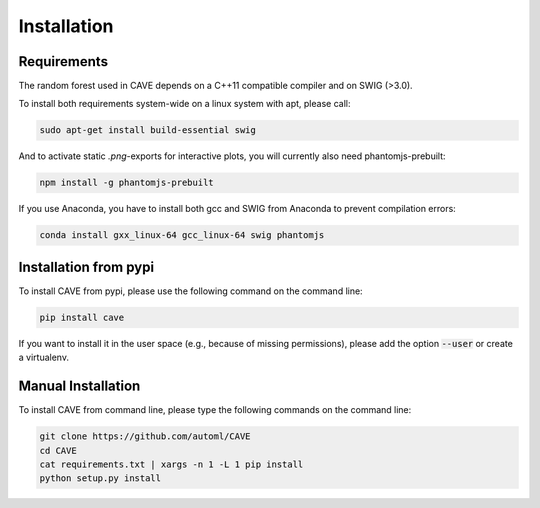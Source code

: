 Installation
============

.. _requirements:

Requirements
------------
The random forest used in CAVE depends on a C++11 compatible compiler
and on SWIG (>3.0).

To install both requirements system-wide on a linux system with apt, 
please call:

.. code-block:: bash

    sudo apt-get install build-essential swig

And to activate static `.png`-exports for interactive plots, you will currently
also need phantomjs-prebuilt:

.. code-block:: bash

   npm install -g phantomjs-prebuilt

If you use Anaconda, you have to install both gcc and SWIG from Anaconda to
prevent compilation errors:

.. code-block:: bash

    conda install gxx_linux-64 gcc_linux-64 swig phantomjs

.. _installation_pypi:

Installation from pypi
----------------------
To install CAVE from pypi, please use the following command on the command
line:

.. code-block:: bash

    pip install cave
    
If you want to install it in the user space (e.g., because of missing
permissions), please add the option :code:`--user` or create a virtualenv.

.. _manual_installation:

Manual Installation
-------------------
To install CAVE from command line, please type the following commands on the
command line:

.. code-block:: bash

    git clone https://github.com/automl/CAVE
    cd CAVE
    cat requirements.txt | xargs -n 1 -L 1 pip install
    python setup.py install
